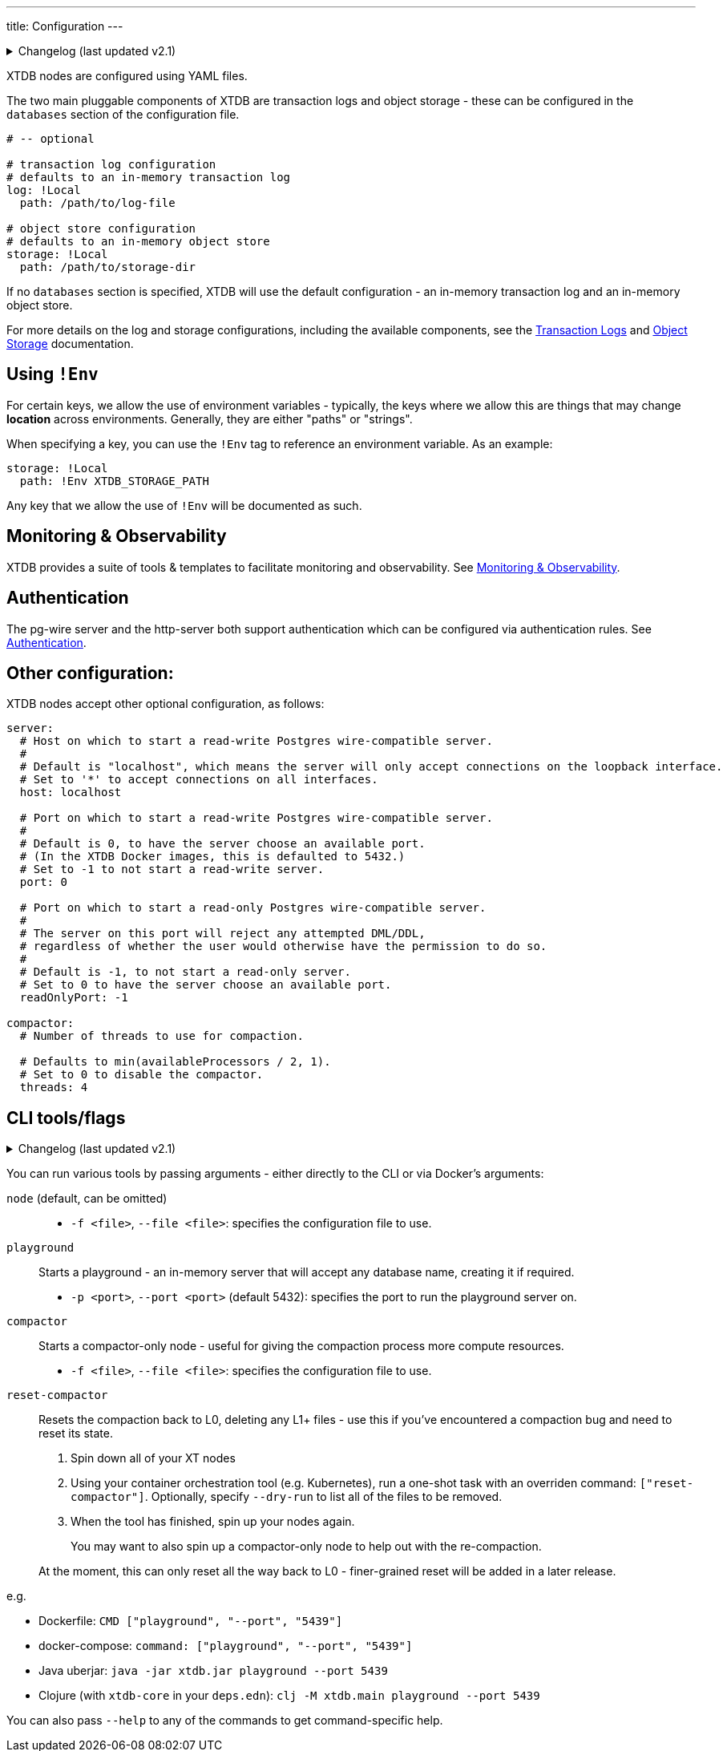 ---
title: Configuration
---


.Changelog (last updated v2.1)
[%collapsible]
====
v2.1: multi-database support::
+
--
The log and storage configurations were changed as part of 2.1's multi-db support.
For more details on those changes, see the link:config/log[Transaction Logs] and link:config/storage[Object Storage] documentation.
--
====

XTDB nodes are configured using YAML files.

The two main pluggable components of XTDB are transaction logs and object storage - these can be configured in the `databases` section of the configuration file.

[source,yaml]
----
# -- optional

# transaction log configuration
# defaults to an in-memory transaction log
log: !Local
  path: /path/to/log-file

# object store configuration
# defaults to an in-memory object store
storage: !Local
  path: /path/to/storage-dir
----

If no `databases` section is specified, XTDB will use the default configuration - an in-memory transaction log and an in-memory object store.

For more details on the log and storage configurations, including the available components, see the link:config/log[Transaction Logs] and link:config/storage[Object Storage] documentation.

== Using `!Env`

For certain keys, we allow the use of environment variables - typically, the keys where we allow this are things that may change *location* across environments. Generally, they are either "paths" or "strings".

When specifying a key, you can use the `!Env` tag to reference an environment variable. As an example:

[source,yaml]
----
storage: !Local
  path: !Env XTDB_STORAGE_PATH
----

Any key that we allow the use of `!Env` will be documented as such.

== Monitoring & Observability

XTDB provides a suite of tools & templates to facilitate monitoring and observability. See link:config/monitoring[Monitoring & Observability].

== Authentication

The pg-wire server and the http-server both support authentication which can be configured via authentication rules.
See link:config/authentication[Authentication].

== Other configuration:

XTDB nodes accept other optional configuration, as follows:

[source,yaml]
----
server:
  # Host on which to start a read-write Postgres wire-compatible server.
  #
  # Default is "localhost", which means the server will only accept connections on the loopback interface.
  # Set to '*' to accept connections on all interfaces.
  host: localhost

  # Port on which to start a read-write Postgres wire-compatible server.
  #
  # Default is 0, to have the server choose an available port.
  # (In the XTDB Docker images, this is defaulted to 5432.)
  # Set to -1 to not start a read-write server.
  port: 0

  # Port on which to start a read-only Postgres wire-compatible server.
  #
  # The server on this port will reject any attempted DML/DDL,
  # regardless of whether the user would otherwise have the permission to do so.
  #
  # Default is -1, to not start a read-only server.
  # Set to 0 to have the server choose an available port.
  readOnlyPort: -1

compactor:
  # Number of threads to use for compaction.

  # Defaults to min(availableProcessors / 2, 1).
  # Set to 0 to disable the compactor.
  threads: 4
----

== CLI tools/flags

.Changelog (last updated v2.1)
[%collapsible]
====
v2.1: top-level commands::
+
--
In v2.1, we changed the CLI to use top-level commands (not dissimilar to Git, for example).

Previously, the playground and compact-only nodes were activated using optional flags - `--playground-port` and `--compact-only` respectively.

`reset-compactor` was also added in v2.1.
--
====

You can run various tools by passing arguments - either directly to the CLI or via Docker's arguments:

`node` (default, can be omitted)::
* `-f <file>`, `--file <file>`: specifies the configuration file to use.
`playground`:: Starts a playground - an in-memory server that will accept any database name, creating it if required.
* `-p <port>`, `--port <port>` (default 5432): specifies the port to run the playground server on.
`compactor`:: Starts a compactor-only node - useful for giving the compaction process more compute resources.
* `-f <file>`, `--file <file>`: specifies the configuration file to use.
`reset-compactor`:: Resets the compaction back to L0, deleting any L1+ files - use this if you've encountered a compaction bug and need to reset its state.
+
--
. Spin down all of your XT nodes
. Using your container orchestration tool (e.g. Kubernetes), run a one-shot task with an overriden command: `["reset-compactor"]`.
  Optionally, specify `--dry-run` to list all of the files to be removed.
. When the tool has finished, spin up your nodes again.
+
You may want to also spin up a compactor-only node to help out with the re-compaction.

At the moment, this can only reset all the way back to L0 - finer-grained reset will be added in a later release.
--

e.g.

* Dockerfile: `CMD ["playground", "--port", "5439"]`
* docker-compose: `command: ["playground", "--port", "5439"]`
* Java uberjar: `java -jar xtdb.jar playground --port 5439`
* Clojure (with `xtdb-core` in your `deps.edn`): `clj -M xtdb.main playground --port 5439`

You can also pass `--help` to any of the commands to get command-specific help.
